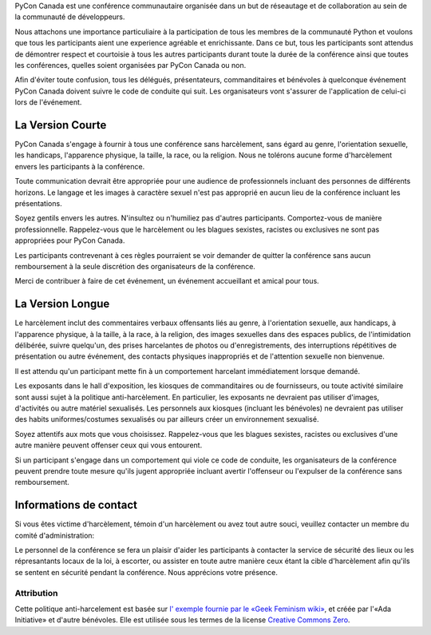 .. title: Code de conduite
.. slug: code-of-conduct
.. date: 2018-08-21 20:59:22 UTC+04:00
.. tags:
.. category:
.. link:
.. description:
.. type: text

PyCon Canada est une conférence communautaire organisée dans un but de
réseautage et de collaboration au sein de la communauté de développeurs.

Nous attachons une importance particuliaire à la participation de tous les
membres de la communauté Python et voulons que tous les participants aient
une experience agréable et enrichissante. Dans ce but, tous les participants
sont attendus de démontrer respect et courtoisie à tous les autres participants
durant toute la durée de la conférence ainsi que toutes les conférences,
quelles soient organisées par PyCon Canada ou non.

Afin d'éviter toute confusion, tous les délégués, présentateurs, commanditaires
et bénévoles à quelconque événement PyCon Canada doivent suivre le code de
conduite qui suit. Les organisateurs vont s'assurer de l'application de
celui-ci lors de l'événement.

La Version Courte
=================

PyCon Canada s'engage à fournir à tous une conférence sans harcèlement, sans
égard au genre, l'orientation sexuelle, les handicaps, l'apparence physique,
la taille, la race, ou la religion. Nous ne tolérons aucune forme d'harcèlement
envers les participants à la conférence.

Toute communication devrait être appropriée pour une audience de professionnels
incluant des personnes de différents horizons. Le langage et les images à
caractère sexuel n'est pas approprié en aucun lieu de la conférence incluant
les présentations.

Soyez gentils envers les autres. N'insultez ou n'humiliez pas d'autres
participants. Comportez-vous de manière professionnelle. Rappelez-vous que le
harcèlement ou les blagues sexistes, racistes ou exclusives ne sont pas
appropriées pour PyCon Canada.

Les participants contrevenant à ces règles pourraient se voir demander de
quitter la conférence sans aucun remboursement à la seule discrétion des
organisateurs de la conférence.

Merci de contribuer à faire de cet événement, un événement accueillant et
amical pour tous.

La Version Longue
=================

Le harcèlement inclut des commentaires verbaux offensants liés au genre, à
l'orientation sexuelle, aux handicaps, à l'apparence physique, à la taille,
à la race, à la religion, des images sexuelles dans des espaces publics, de
l'intimidation délibérée, suivre quelqu'un, des prises harcelantes de photos
ou d'enregistrements, des interruptions répétitives de présentation ou autre
événement, des contacts physiques inappropriés et de l'attention sexuelle non
bienvenue.

Il est attendu qu'un participant mette fin à un comportement harcelant
immédiatement lorsque demandé.

Les exposants dans le hall d'exposition, les kiosques de commanditaires ou de
fournisseurs, ou toute activité similaire sont aussi sujet à la politique
anti-harcèlement. En particulier, les exposants ne devraient pas utiliser
d'images, d'activités ou autre matériel sexualisés. Les personnels aux kiosques
(incluant les bénévoles) ne devraient pas utiliser des habits uniformes/costumes
sexualisés ou par ailleurs créer un environnement sexualisé.

Soyez attentifs aux mots que vous choisissez. Rappelez-vous que les blagues
sexistes, racistes ou exclusives d'une autre manière peuvent offenser ceux qui
vous entourent.

Si un participant s'engage dans un comportement qui viole ce code de conduite,
les organisateurs de la conférence peuvent prendre toute mesure qu'ils jugent
appropriée incluant avertir l'offenseur ou l'expulser de la conférence sans
remboursement.

Informations de contact
=======================

Si vous êtes victime d'harcèlement, témoin d'un harcèlement ou avez tout autre
souci, veuillez contacter un membre du comité d'administration:

.. raw:: html

    <table class="table table-striped table-hover text-center">
        <thead class="thead-dark">
            <tr>
                <th scope="col">Name</th>
                <th scope="col">Phone number</th>
            </tr>
        </thead>
        <tbody>
            <tr>
                <td>Peter McCormick</td>
                <td>+1 (416) 834-5960</td>
            </tr>
            <tr>
                <td>Francis Deslauriers</td>
                <td>+1 (514) 974-0018</td>
            </tr>
            <tr>
                <td></td>
                <td></td>
            </tr>
        </tbody>
    </table>

Le personnel de la conférence se fera un plaisir d'aider les participants à
contacter la service de sécurité des lieux ou les répresantants locaux de la
loi, à escorter, ou assister en toute autre manière ceux étant la cible
d'harcèlement afin qu'ils se sentent en sécurité pendant la conférence. Nous
apprécions votre présence.

Attribution
-----------

Cette politique anti-harcelement est basée sur `l' exemple fournie par le
«Geek Feminism wiki»`_, et créée par l'«Ada Initiative» et d'autre bénévoles.
Elle est utilisée sous les termes de la license `Creative Commons Zero`_.

.. _l' exemple fournie par le «Geek Feminism wiki»: http://geekfeminism.wikia.com/wiki/Conference_anti-harassment
.. _Creative Commons Zero: https://creativecommons.org/publicdomain/zero/1.0/
